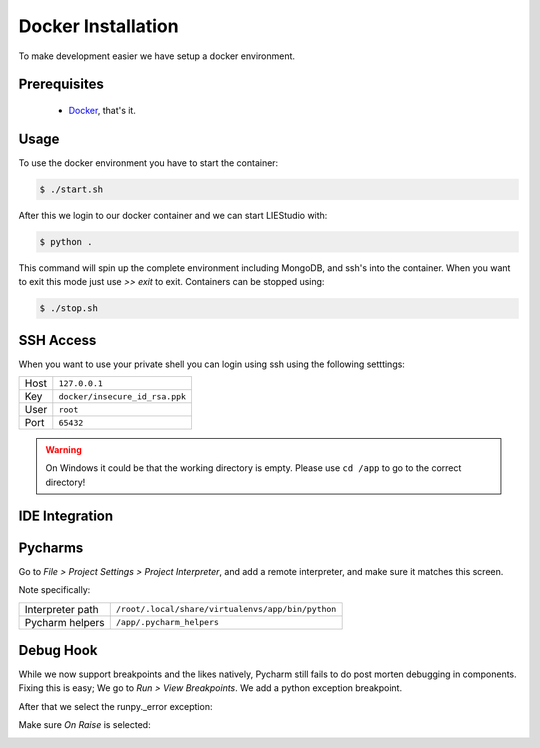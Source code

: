 .. _docker:

Docker Installation
===================
To make development easier we have setup a docker environment.

Prerequisites
-------------

 * Docker_, that's it.

Usage
-----
To use the docker environment you have to start the container:

.. code-block:: bash

    $ ./start.sh

After this we login to our docker container and we can start LIEStudio with:

.. code-block:: bash

    $ python .

This command will spin up the complete environment including MongoDB, and ssh's into the 
container. When you want to exit this mode just use `>> exit` to exit. Containers can be
stopped using:

.. code-block:: bash

    $ ./stop.sh

SSH Access
----------
When you want to use your private shell you can login using ssh using the following setttings:

+--------+----------------------------------+
| Host   | ``127.0.0.1``                    |
+--------+----------------------------------+
| Key    | ``docker/insecure_id_rsa.ppk``   |
+--------+----------------------------------+
| User   | ``root``                         |
+--------+----------------------------------+
| Port   | ``65432``                        |
+--------+----------------------------------+

.. warning::

    On Windows it could be that the working directory is empty. Please use ``cd /app`` to go to the correct directory!

IDE Integration
---------------

Pycharms
-------------

Go to `File > Project Settings > Project Interpreter`, and add a remote interpreter,
and make sure it matches this screen.

.. image:: ../img/pycharm-config.png

Note specifically:

+--------------------+-----------------------------------------------------+
| Interpreter path   | ``/root/.local/share/virtualenvs/app/bin/python``   |
+--------------------+-----------------------------------------------------+
| Pycharm helpers    | ``/app/.pycharm_helpers``                           |
+--------------------+-----------------------------------------------------+

Debug Hook
-------------
While we now support breakpoints and the likes natively, Pycharm still fails to do post morten
debugging in components. Fixing this is easy; We go to `Run > View Breakpoints`. We add a 
python exception breakpoint. 

.. image:: ../img/pycharm-breakpoint.png

After that we select the runpy._error exception:

.. image:: ../img/pycharm-error.png

Make sure `On Raise` is selected:

.. image:: ../img/pycharm-raise.png